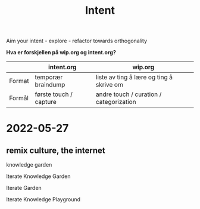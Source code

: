 #+title: Intent

Aim your intent - explore - refactor towards orthogonality

**Hva er forskjellen på wip.org og intent.org?**

|        | intent.org             | wip.org                                  |
|--------+------------------------+------------------------------------------|
| Format | temporær braindump     | liste av ting å lære og ting å skrive om |
| Formål | første touch / capture | andre touch / curation / categorization  |

* 2022-05-27
** remix culture, the internet
knowledge garden

Iterate Knowledge Garden

Iterate Garden

Iterate Knowledge Playground
